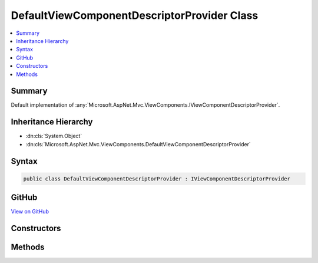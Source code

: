 

DefaultViewComponentDescriptorProvider Class
============================================



.. contents:: 
   :local:



Summary
-------

Default implementation of :any:`Microsoft.AspNet.Mvc.ViewComponents.IViewComponentDescriptorProvider`\.





Inheritance Hierarchy
---------------------


* :dn:cls:`System.Object`
* :dn:cls:`Microsoft.AspNet.Mvc.ViewComponents.DefaultViewComponentDescriptorProvider`








Syntax
------

.. code-block:: csharp

   public class DefaultViewComponentDescriptorProvider : IViewComponentDescriptorProvider





GitHub
------

`View on GitHub <https://github.com/aspnet/apidocs/blob/master/aspnet/mvc/src/Microsoft.AspNet.Mvc.ViewFeatures/ViewComponents/DefaultViewComponentDescriptorProvider.cs>`_





.. dn:class:: Microsoft.AspNet.Mvc.ViewComponents.DefaultViewComponentDescriptorProvider

Constructors
------------

.. dn:class:: Microsoft.AspNet.Mvc.ViewComponents.DefaultViewComponentDescriptorProvider
    :noindex:
    :hidden:

    
    .. dn:constructor:: Microsoft.AspNet.Mvc.ViewComponents.DefaultViewComponentDescriptorProvider.DefaultViewComponentDescriptorProvider(Microsoft.AspNet.Mvc.Infrastructure.IAssemblyProvider)
    
        
    
        Creates a new :any:`Microsoft.AspNet.Mvc.ViewComponents.DefaultViewComponentDescriptorProvider`\.
    
        
        
        
        :param assemblyProvider: The .
        
        :type assemblyProvider: Microsoft.AspNet.Mvc.Infrastructure.IAssemblyProvider
    
        
        .. code-block:: csharp
    
           public DefaultViewComponentDescriptorProvider(IAssemblyProvider assemblyProvider)
    

Methods
-------

.. dn:class:: Microsoft.AspNet.Mvc.ViewComponents.DefaultViewComponentDescriptorProvider
    :noindex:
    :hidden:

    
    .. dn:method:: Microsoft.AspNet.Mvc.ViewComponents.DefaultViewComponentDescriptorProvider.GetCandidateTypes()
    
        
    
        Gets the candidate :any:`System.Reflection.TypeInfo` instances. The results of this will be provided to 
        :dn:meth:`Microsoft.AspNet.Mvc.ViewComponents.DefaultViewComponentDescriptorProvider.IsViewComponentType(System.Reflection.TypeInfo)` for filtering.
    
        
        :rtype: System.Collections.Generic.IEnumerable{System.Reflection.TypeInfo}
        :return: A list of <see cref="T:System.Reflection.TypeInfo" /> instances.
    
        
        .. code-block:: csharp
    
           protected virtual IEnumerable<TypeInfo> GetCandidateTypes()
    
    .. dn:method:: Microsoft.AspNet.Mvc.ViewComponents.DefaultViewComponentDescriptorProvider.GetViewComponents()
    
        
        :rtype: System.Collections.Generic.IEnumerable{Microsoft.AspNet.Mvc.ViewComponents.ViewComponentDescriptor}
    
        
        .. code-block:: csharp
    
           public virtual IEnumerable<ViewComponentDescriptor> GetViewComponents()
    
    .. dn:method:: Microsoft.AspNet.Mvc.ViewComponents.DefaultViewComponentDescriptorProvider.IsViewComponentType(System.Reflection.TypeInfo)
    
        
    
        Determines whether or not the given :any:`System.Reflection.TypeInfo` is a View Component class.
    
        
        
        
        :param typeInfo: The .
        
        :type typeInfo: System.Reflection.TypeInfo
        :rtype: System.Boolean
        :return: <c>true</c> if <paramref name="typeInfo" />represents a View Component class, otherwise <c>false</c>.
    
        
        .. code-block:: csharp
    
           protected virtual bool IsViewComponentType(TypeInfo typeInfo)
    

